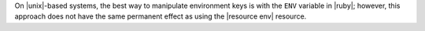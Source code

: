.. The contents of this file are included in multiple topics and describes a note or a warning.
.. This file is very likely included in many spots across doc sets and versioned docs sets. It should be edited carefully, keeping in mind that it must be a neutral, matter-of-fact statement.
.. This file should not be changed in a way that hinders its ability to appear in multiple documentation sets.


On |unix|-based systems, the best way to manipulate environment keys is with the ``ENV`` variable in |ruby|; however, this approach does not have the same permanent effect as using the |resource env| resource.
